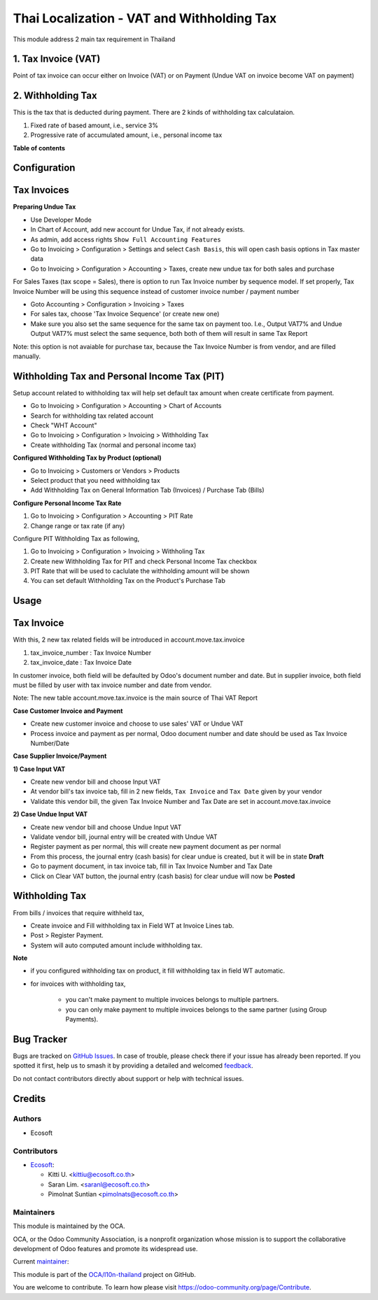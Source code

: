 ===========================================
Thai Localization - VAT and Withholding Tax
===========================================

.. 
   !!!!!!!!!!!!!!!!!!!!!!!!!!!!!!!!!!!!!!!!!!!!!!!!!!!!
   !! This file is generated by oca-gen-addon-readme !!
   !! changes will be overwritten.                   !!
   !!!!!!!!!!!!!!!!!!!!!!!!!!!!!!!!!!!!!!!!!!!!!!!!!!!!
   !! source digest: sha256:d66038ba10f787b91d638bb3d1189f40815d478c28c54eb27f5ec5ccc8deecb6
   !!!!!!!!!!!!!!!!!!!!!!!!!!!!!!!!!!!!!!!!!!!!!!!!!!!!

.. |badge1| image:: https://img.shields.io/badge/maturity-Beta-yellow.png
    :target: https://odoo-community.org/page/development-status
    :alt: Beta
.. |badge2| image:: https://img.shields.io/badge/licence-AGPL--3-blue.png
    :target: http://www.gnu.org/licenses/agpl-3.0-standalone.html
    :alt: License: AGPL-3
.. |badge3| image:: https://img.shields.io/badge/github-OCA%2Fl10n--thailand-lightgray.png?logo=github
    :target: https://github.com/OCA/l10n-thailand/tree/15.0/l10n_th_account_tax
    :alt: OCA/l10n-thailand
.. |badge4| image:: https://img.shields.io/badge/weblate-Translate%20me-F47D42.png
    :target: https://translation.odoo-community.org/projects/l10n-thailand-15-0/l10n-thailand-15-0-l10n_th_account_tax
    :alt: Translate me on Weblate
.. |badge5| image:: https://img.shields.io/badge/runboat-Try%20me-875A7B.png
    :target: https://runboat.odoo-community.org/builds?repo=OCA/l10n-thailand&target_branch=15.0
    :alt: Try me on Runboat

|badge1| |badge2| |badge3| |badge4| |badge5|

This module address 2 main tax requirement in Thailand

1. Tax Invoice (VAT)
====================

Point of tax invoice can occur either on Invoice (VAT) or on Payment
(Undue VAT on invoice become VAT on payment)

2. Withholding Tax
==================

This is the tax that is deducted during payment. There are 2 kinds of withholding tax calculataion.

#. Fixed rate of based amount, i.e., service 3%
#. Progressive rate of accumulated amount, i.e., personal income tax

**Table of contents**

.. contents::
   :local:

Configuration
=============

Tax Invoices
============

**Preparing Undue Tax**

- Use Developer Mode
- In Chart of Account, add new account for Undue Tax, if not already exists.
- As admin, add access rights ``Show Full Accounting Features``
- Go to Invoicing > Configuration > Settings and select ``Cash Basis``, this will open cash basis options in Tax master data
- Go to Invoicing > Configuration > Accounting > Taxes, create new undue tax for both sales and purchase

For Sales Taxes (tax scope = Sales), there is option to run Tax Invoice number by sequence model.
If set properly, Tax Invoice Number will be using this sequence instead of customer invoice number / payment number

* Goto Accounting > Configuration > Invoicing > Taxes
* For sales tax, choose 'Tax Invoice Sequence' (or create new one)
* Make sure you also set the same sequence for the same tax on payment too.
  I.e., Output VAT7% and Undue Output VAT7% must select the same sequence, both both of them will result in same Tax Report

Note: this option is not avaiable for purchase tax, because the Tax Invoice Number is from vendor, and are filled manually.

Withholding Tax and Personal Income Tax (PIT)
=============================================

Setup account related to withholding tax will help set default tax amount
when create certificate from payment.

* Go to Invoicing > Configuration > Accounting > Chart of Accounts
* Search for withholding tax related account
* Check "WHT Account"
* Go to Invoicing > Configuration > Invoicing > Withholding Tax
* Create withholding Tax (normal and personal income tax)

**Configured Withholding Tax by Product (optional)**

* Go to Invoicing > Customers or Vendors > Products
* Select product that you need withholding tax
* Add Withholding Tax on General Information Tab (Invoices) / Purchase Tab (Bills)

**Configure Personal Income Tax Rate**

#. Go to Invoicing > Configuration > Accounting > PIT Rate
#. Change range or tax rate (if any)

Configure PIT Withholding Tax as following,

#. Go to Invoicing > Configuration > Invoicing > Withholing Tax
#. Create new Withholding Tax for PIT and check Personal Income Tax checkbox
#. PIT Rate that will be used to caclulate the withholding amount will be shown
#. You can set default Withholding Tax on the Product's Purchase Tab

Usage
=====

Tax Invoice
===========

With this, 2 new tax related fields will be introduced in account.move.tax.invoice

1. tax_invoice_number : Tax Invoice Number
2. tax_invoice_date : Tax Invoice Date

In customer invoice, both field will be defaulted by Odoo's document number and date.
But in supplier invoice, both field must be filled by user with tax invoice number and date from vendor.

Note: The new table account.move.tax.invoice is the main source of Thai VAT Report

**Case Customer Invoice and Payment**

- Create new customer invoice and choose to use sales' VAT or Undue VAT
- Process invoice and payment as per normal, Odoo document number and date should be used as Tax Invoice Number/Date

**Case Supplier Invoice/Payment**

**1) Case Input VAT**

- Create new vendor bill and choose Input VAT
- At vendor bill's tax invoice tab, fill in 2 new fields, ``Tax Invoice`` and ``Tax Date`` given by your vendor
- Validate this vendor bill, the given Tax Invoice Number and Tax Date are set in account.move.tax.invoice

**2) Case Undue Input VAT**

- Create new vendor bill and choose Undue Input VAT
- Validate vendor bill, journal entry will be created with Undue VAT
- Register payment as per normal, this will create new payment document as per normal
- From this process, the journal entry (cash basis) for clear undue is created, but it will be in state **Draft**
- Go to payment document, in tax invoice tab, fill in Tax Invoice Number and Tax Date
- Click on Clear VAT button, the journal entry (cash basis) for clear undue will now be **Posted**

Withholding Tax
===============

From bills / invoices that require withheld tax,

- Create invoice and Fill withholding tax in Field WT at Invoice Lines tab.
- Post > Register Payment.
- System will auto computed amount include withholding tax.

**Note**

- if you configured withholding tax on product, it fill withholding tax in field WT automatic.
- for invoices with withholding tax,

    - you can't make payment to multiple invoices belongs to multiple partners.
    - you can only make payment to multiple invoices belongs to the same partner (using Group Payments).

Bug Tracker
===========

Bugs are tracked on `GitHub Issues <https://github.com/OCA/l10n-thailand/issues>`_.
In case of trouble, please check there if your issue has already been reported.
If you spotted it first, help us to smash it by providing a detailed and welcomed
`feedback <https://github.com/OCA/l10n-thailand/issues/new?body=module:%20l10n_th_account_tax%0Aversion:%2015.0%0A%0A**Steps%20to%20reproduce**%0A-%20...%0A%0A**Current%20behavior**%0A%0A**Expected%20behavior**>`_.

Do not contact contributors directly about support or help with technical issues.

Credits
=======

Authors
~~~~~~~

* Ecosoft

Contributors
~~~~~~~~~~~~

* `Ecosoft <http://ecosoft.co.th>`__:

  * Kitti U. <kittiu@ecosoft.co.th>
  * Saran Lim. <saranl@ecosoft.co.th>
  * Pimolnat Suntian <pimolnats@ecosoft.co.th>

Maintainers
~~~~~~~~~~~

This module is maintained by the OCA.

.. image:: https://odoo-community.org/logo.png
   :alt: Odoo Community Association
   :target: https://odoo-community.org

OCA, or the Odoo Community Association, is a nonprofit organization whose
mission is to support the collaborative development of Odoo features and
promote its widespread use.

.. |maintainer-kittiu| image:: https://github.com/kittiu.png?size=40px
    :target: https://github.com/kittiu
    :alt: kittiu

Current `maintainer <https://odoo-community.org/page/maintainer-role>`__:

|maintainer-kittiu| 

This module is part of the `OCA/l10n-thailand <https://github.com/OCA/l10n-thailand/tree/15.0/l10n_th_account_tax>`_ project on GitHub.

You are welcome to contribute. To learn how please visit https://odoo-community.org/page/Contribute.
